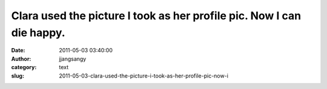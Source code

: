 Clara used the picture I took as her profile pic. Now I can die happy.
######################################################################
:date: 2011-05-03 03:40:00
:author: jjangsangy
:category: text
:slug: 2011-05-03-clara-used-the-picture-i-took-as-her-profile-pic-now-i


